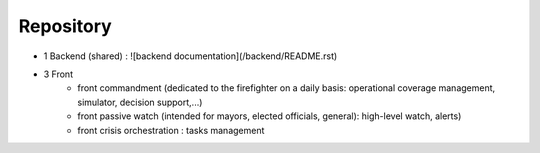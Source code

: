 ==========
Repository
==========

- 1 Backend (shared) : ![backend documentation](/backend/README.rst)
- 3 Front
    * front commandment (dedicated to the firefighter on a daily basis: operational coverage management, simulator, decision support,...)
    * front passive watch (intended for mayors, elected officials, general): high-level watch, alerts)
    * front crisis orchestration : tasks management
